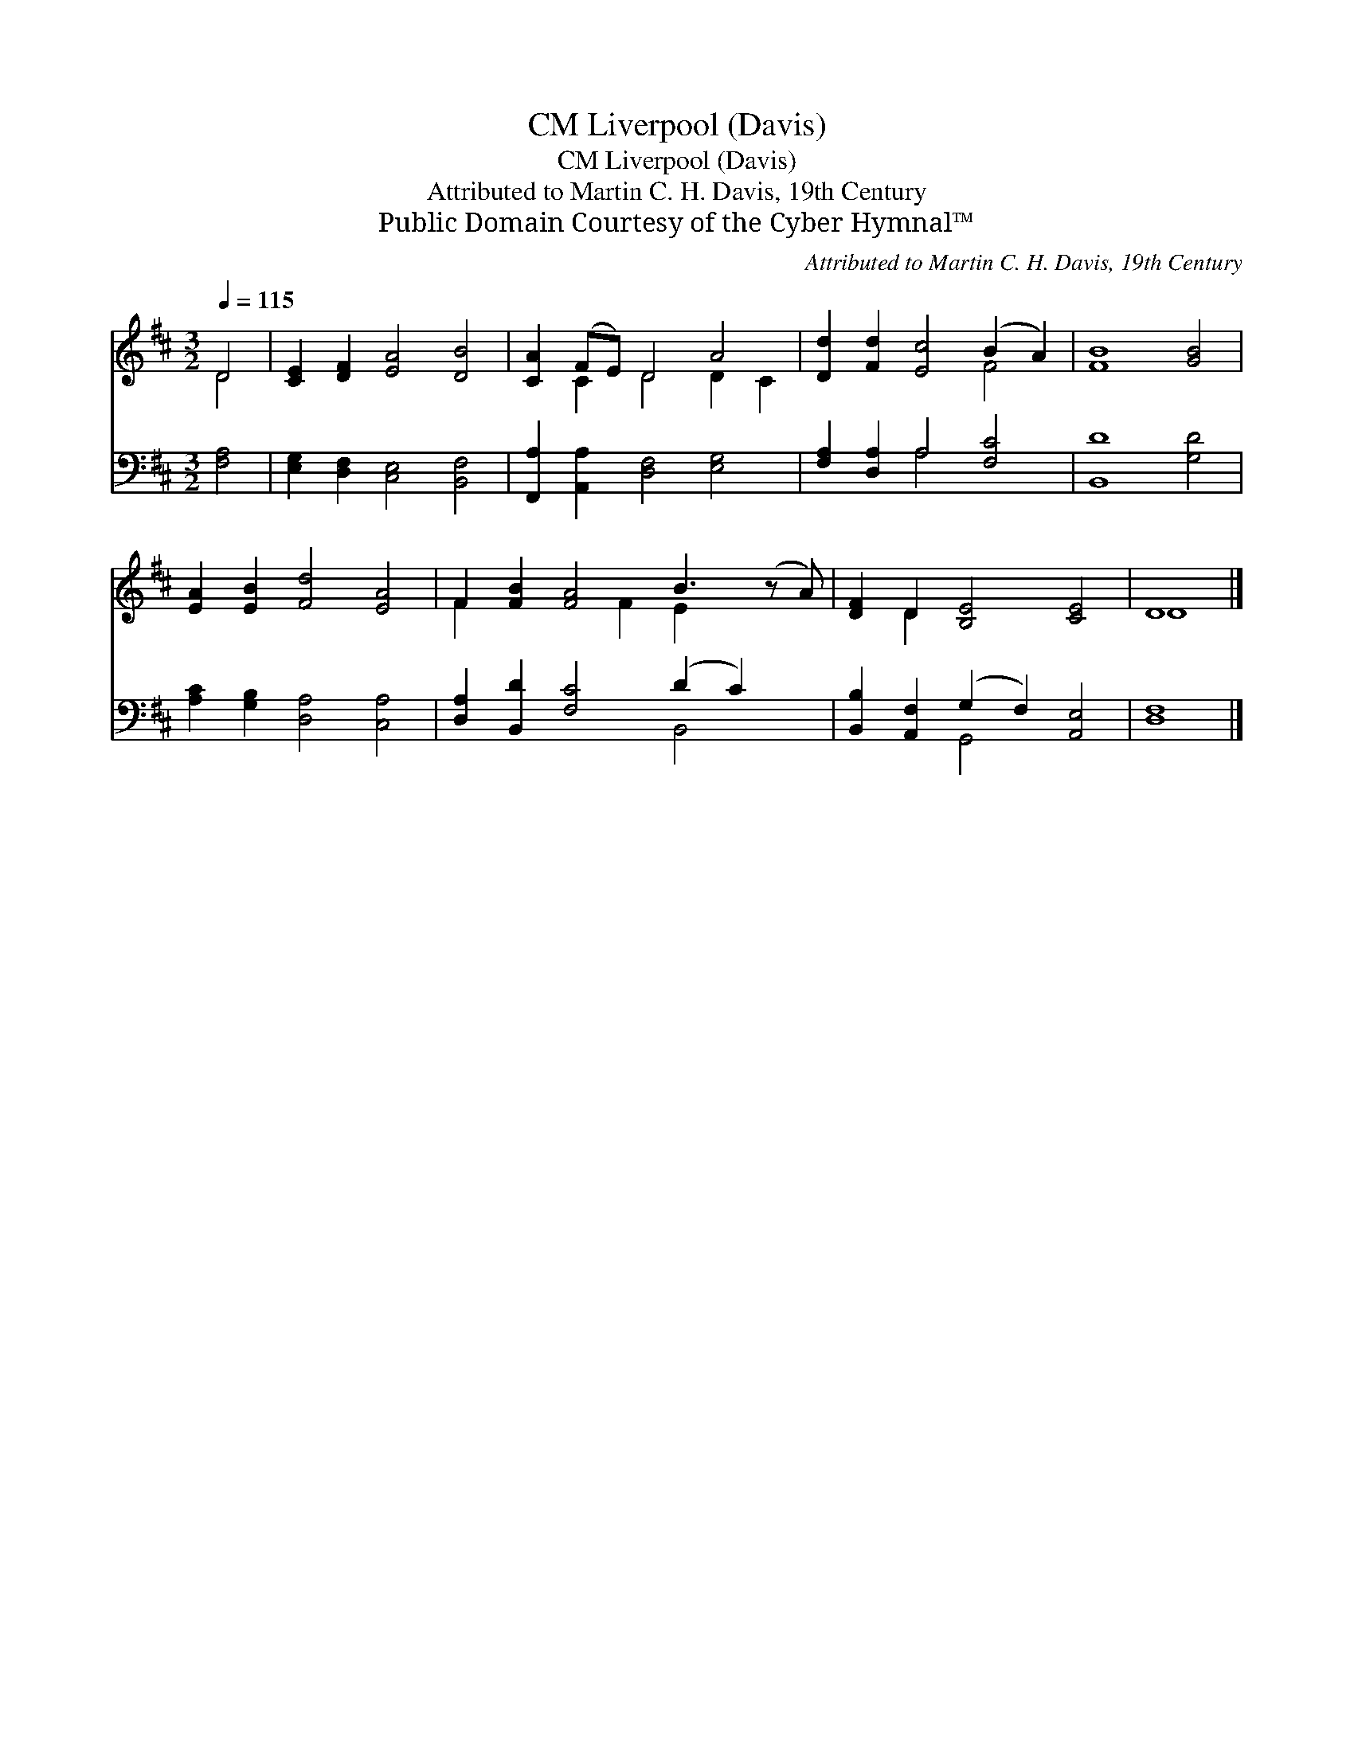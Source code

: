 X:1
T:Liverpool (Davis), CM
T:Liverpool (Davis), CM
T:Attributed to Martin C. H. Davis, 19th Century
T:Public Domain Courtesy of the Cyber Hymnal™
C:Attributed to Martin C. H. Davis, 19th Century
Z:Public Domain
Z:Courtesy of the Cyber Hymnal™
%%score ( 1 2 ) ( 3 4 )
L:1/8
Q:1/4=115
M:3/2
K:D
V:1 treble 
V:2 treble 
V:3 bass 
V:4 bass 
V:1
 D4 | [CE]2 [DF]2 [EA]4 [DB]4 | [CA]2 (FE) D4 A4 | [Dd]2 [Fd]2 [Ec]4 (B2 A2) | [FB]8 [GB]4 | %5
 [EA]2 [EB]2 [Fd]4 [EA]4 | F2 [FB]2 [FA]4 B3 (z A) | [DF]2 D2 [B,E]4 [CE]4 | D8 |] %9
V:2
 D4 | x12 | x2 C2 D4 D2 C2 | x8 F4 | x12 | x12 | F2 x4 F2 E2 x3 | x2 D2 x8 | D8 |] %9
V:3
 [F,A,]4 | [E,G,]2 [D,F,]2 [C,E,]4 [B,,F,]4 | [F,,A,]2 [A,,A,]2 [D,F,]4 [E,G,]4 | %3
 [F,A,]2 [D,A,]2 A,4 [F,C]4 | [B,,D]8 [G,D]4 | [A,C]2 [G,B,]2 [D,A,]4 [C,A,]4 | %6
 [D,A,]2 [B,,D]2 [F,C]4 (D2 C2) x | [B,,B,]2 [A,,F,]2 (G,2 F,2) [A,,E,]4 | [D,F,]8 |] %9
V:4
 x4 | x12 | x12 | x4 A,4 x4 | x12 | x12 | x8 B,,4 x | x4 G,,4 x4 | x8 |] %9

